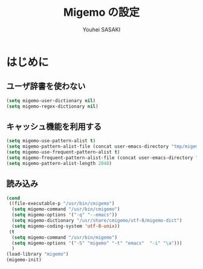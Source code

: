# -*- mode: org; coding: utf-8-unix; indent-tabs-mode: nil -*-
#
# Copyright(C) Youhei SASAKI All rights reserved.
# $Lastupdate: 2012/03/28 04:02:09$
# License: Expat.
#+TITLE: Migemo の設定
#+AUTHOR: Youhei SASAKI
#+EMAIL: uwabami@gfd-dennou.org
* byte-compile 用の小細工                                          :noexport:
#+BEGIN_SRC emacs-lisp
  (when (locate-library "migemo")
#+END_SRC
* はじめに
** ユーザ辞書を使わない
#+BEGIN_SRC emacs-lisp
  (setq migemo-user-dictionary nil)
  (setq migemo-regex-dictionary nil)
#+END_SRC
** キャッシュ機能を利用する
#+BEGIN_SRC emacs-lisp
  (setq migemo-use-pattern-alist t)
  (setq migemo-pattern-alist-file (concat user-emacs-directory "tmp/migemo-pattern"))
  (setq migemo-use-frequent-pattern-alist t)
  (setq migemo-frequent-pattern-alist-file (concat user-emacs-directory "tmp/migemo-frequent"))
  (setq migemo-pattern-alist-length 2048)
#+END_SRC
** 読み込み
#+BEGIN_SRC emacs-lisp
  (cond
   ((file-executable-p "/usr/bin/cmigemo")
    (setq migemo-command "/usr/bin/cmigemo")
    (setq migemo-options '("-q" "--emacs"))
    (setq migemo-dictionary "/usr/share/cmigemo/utf-8/migemo-dict")
    (setq migemo-coding-system 'utf-8-unix))
   (t
    (setq migemo-command "/usr/bin/migemo")
    (setq migemo-options '("-S" "migemo" "-t" "emacs"  "-i" "\a")))
    )
  (load-library "migemo")
  (migemo-init)
#+END_SRC
* byte-compile 用の小細工                                          :noexport:
#+BEGIN_SRC emacs-lisp
)
#+END_SRC

